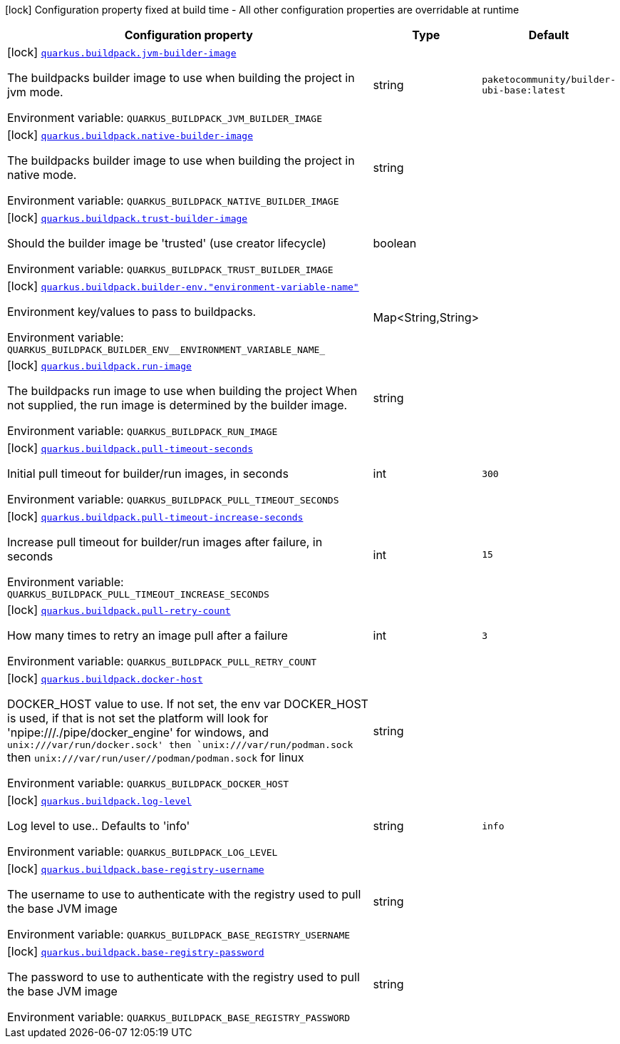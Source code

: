 [.configuration-legend]
icon:lock[title=Fixed at build time] Configuration property fixed at build time - All other configuration properties are overridable at runtime
[.configuration-reference.searchable, cols="80,.^10,.^10"]
|===

h|[.header-title]##Configuration property##
h|Type
h|Default

a|icon:lock[title=Fixed at build time] [[quarkus-container-image-buildpack_quarkus-buildpack-jvm-builder-image]] [.property-path]##link:#quarkus-container-image-buildpack_quarkus-buildpack-jvm-builder-image[`quarkus.buildpack.jvm-builder-image`]##
ifdef::add-copy-button-to-config-props[]
config_property_copy_button:+++quarkus.buildpack.jvm-builder-image+++[]
endif::add-copy-button-to-config-props[]


[.description]
--
The buildpacks builder image to use when building the project in jvm mode.


ifdef::add-copy-button-to-env-var[]
Environment variable: env_var_with_copy_button:+++QUARKUS_BUILDPACK_JVM_BUILDER_IMAGE+++[]
endif::add-copy-button-to-env-var[]
ifndef::add-copy-button-to-env-var[]
Environment variable: `+++QUARKUS_BUILDPACK_JVM_BUILDER_IMAGE+++`
endif::add-copy-button-to-env-var[]
--
|string
|`paketocommunity/builder-ubi-base:latest`

a|icon:lock[title=Fixed at build time] [[quarkus-container-image-buildpack_quarkus-buildpack-native-builder-image]] [.property-path]##link:#quarkus-container-image-buildpack_quarkus-buildpack-native-builder-image[`quarkus.buildpack.native-builder-image`]##
ifdef::add-copy-button-to-config-props[]
config_property_copy_button:+++quarkus.buildpack.native-builder-image+++[]
endif::add-copy-button-to-config-props[]


[.description]
--
The buildpacks builder image to use when building the project in native mode.


ifdef::add-copy-button-to-env-var[]
Environment variable: env_var_with_copy_button:+++QUARKUS_BUILDPACK_NATIVE_BUILDER_IMAGE+++[]
endif::add-copy-button-to-env-var[]
ifndef::add-copy-button-to-env-var[]
Environment variable: `+++QUARKUS_BUILDPACK_NATIVE_BUILDER_IMAGE+++`
endif::add-copy-button-to-env-var[]
--
|string
|

a|icon:lock[title=Fixed at build time] [[quarkus-container-image-buildpack_quarkus-buildpack-trust-builder-image]] [.property-path]##link:#quarkus-container-image-buildpack_quarkus-buildpack-trust-builder-image[`quarkus.buildpack.trust-builder-image`]##
ifdef::add-copy-button-to-config-props[]
config_property_copy_button:+++quarkus.buildpack.trust-builder-image+++[]
endif::add-copy-button-to-config-props[]


[.description]
--
Should the builder image be 'trusted' (use creator lifecycle)


ifdef::add-copy-button-to-env-var[]
Environment variable: env_var_with_copy_button:+++QUARKUS_BUILDPACK_TRUST_BUILDER_IMAGE+++[]
endif::add-copy-button-to-env-var[]
ifndef::add-copy-button-to-env-var[]
Environment variable: `+++QUARKUS_BUILDPACK_TRUST_BUILDER_IMAGE+++`
endif::add-copy-button-to-env-var[]
--
|boolean
|

a|icon:lock[title=Fixed at build time] [[quarkus-container-image-buildpack_quarkus-buildpack-builder-env-environment-variable-name]] [.property-path]##link:#quarkus-container-image-buildpack_quarkus-buildpack-builder-env-environment-variable-name[`quarkus.buildpack.builder-env."environment-variable-name"`]##
ifdef::add-copy-button-to-config-props[]
config_property_copy_button:+++quarkus.buildpack.builder-env."environment-variable-name"+++[]
endif::add-copy-button-to-config-props[]


[.description]
--
Environment key/values to pass to buildpacks.


ifdef::add-copy-button-to-env-var[]
Environment variable: env_var_with_copy_button:+++QUARKUS_BUILDPACK_BUILDER_ENV__ENVIRONMENT_VARIABLE_NAME_+++[]
endif::add-copy-button-to-env-var[]
ifndef::add-copy-button-to-env-var[]
Environment variable: `+++QUARKUS_BUILDPACK_BUILDER_ENV__ENVIRONMENT_VARIABLE_NAME_+++`
endif::add-copy-button-to-env-var[]
--
|Map<String,String>
|

a|icon:lock[title=Fixed at build time] [[quarkus-container-image-buildpack_quarkus-buildpack-run-image]] [.property-path]##link:#quarkus-container-image-buildpack_quarkus-buildpack-run-image[`quarkus.buildpack.run-image`]##
ifdef::add-copy-button-to-config-props[]
config_property_copy_button:+++quarkus.buildpack.run-image+++[]
endif::add-copy-button-to-config-props[]


[.description]
--
The buildpacks run image to use when building the project When not supplied, the run image is determined by the builder image.


ifdef::add-copy-button-to-env-var[]
Environment variable: env_var_with_copy_button:+++QUARKUS_BUILDPACK_RUN_IMAGE+++[]
endif::add-copy-button-to-env-var[]
ifndef::add-copy-button-to-env-var[]
Environment variable: `+++QUARKUS_BUILDPACK_RUN_IMAGE+++`
endif::add-copy-button-to-env-var[]
--
|string
|

a|icon:lock[title=Fixed at build time] [[quarkus-container-image-buildpack_quarkus-buildpack-pull-timeout-seconds]] [.property-path]##link:#quarkus-container-image-buildpack_quarkus-buildpack-pull-timeout-seconds[`quarkus.buildpack.pull-timeout-seconds`]##
ifdef::add-copy-button-to-config-props[]
config_property_copy_button:+++quarkus.buildpack.pull-timeout-seconds+++[]
endif::add-copy-button-to-config-props[]


[.description]
--
Initial pull timeout for builder/run images, in seconds


ifdef::add-copy-button-to-env-var[]
Environment variable: env_var_with_copy_button:+++QUARKUS_BUILDPACK_PULL_TIMEOUT_SECONDS+++[]
endif::add-copy-button-to-env-var[]
ifndef::add-copy-button-to-env-var[]
Environment variable: `+++QUARKUS_BUILDPACK_PULL_TIMEOUT_SECONDS+++`
endif::add-copy-button-to-env-var[]
--
|int
|`300`

a|icon:lock[title=Fixed at build time] [[quarkus-container-image-buildpack_quarkus-buildpack-pull-timeout-increase-seconds]] [.property-path]##link:#quarkus-container-image-buildpack_quarkus-buildpack-pull-timeout-increase-seconds[`quarkus.buildpack.pull-timeout-increase-seconds`]##
ifdef::add-copy-button-to-config-props[]
config_property_copy_button:+++quarkus.buildpack.pull-timeout-increase-seconds+++[]
endif::add-copy-button-to-config-props[]


[.description]
--
Increase pull timeout for builder/run images after failure, in seconds


ifdef::add-copy-button-to-env-var[]
Environment variable: env_var_with_copy_button:+++QUARKUS_BUILDPACK_PULL_TIMEOUT_INCREASE_SECONDS+++[]
endif::add-copy-button-to-env-var[]
ifndef::add-copy-button-to-env-var[]
Environment variable: `+++QUARKUS_BUILDPACK_PULL_TIMEOUT_INCREASE_SECONDS+++`
endif::add-copy-button-to-env-var[]
--
|int
|`15`

a|icon:lock[title=Fixed at build time] [[quarkus-container-image-buildpack_quarkus-buildpack-pull-retry-count]] [.property-path]##link:#quarkus-container-image-buildpack_quarkus-buildpack-pull-retry-count[`quarkus.buildpack.pull-retry-count`]##
ifdef::add-copy-button-to-config-props[]
config_property_copy_button:+++quarkus.buildpack.pull-retry-count+++[]
endif::add-copy-button-to-config-props[]


[.description]
--
How many times to retry an image pull after a failure


ifdef::add-copy-button-to-env-var[]
Environment variable: env_var_with_copy_button:+++QUARKUS_BUILDPACK_PULL_RETRY_COUNT+++[]
endif::add-copy-button-to-env-var[]
ifndef::add-copy-button-to-env-var[]
Environment variable: `+++QUARKUS_BUILDPACK_PULL_RETRY_COUNT+++`
endif::add-copy-button-to-env-var[]
--
|int
|`3`

a|icon:lock[title=Fixed at build time] [[quarkus-container-image-buildpack_quarkus-buildpack-docker-host]] [.property-path]##link:#quarkus-container-image-buildpack_quarkus-buildpack-docker-host[`quarkus.buildpack.docker-host`]##
ifdef::add-copy-button-to-config-props[]
config_property_copy_button:+++quarkus.buildpack.docker-host+++[]
endif::add-copy-button-to-config-props[]


[.description]
--
DOCKER_HOST value to use. If not set, the env var DOCKER_HOST is used, if that is not set the platform will look for 'npipe:///./pipe/docker_engine' for windows, and `unix:///var/run/docker.sock' then `unix:///var/run/podman.sock` then `unix:///var/run/user//podman/podman.sock` for linux


ifdef::add-copy-button-to-env-var[]
Environment variable: env_var_with_copy_button:+++QUARKUS_BUILDPACK_DOCKER_HOST+++[]
endif::add-copy-button-to-env-var[]
ifndef::add-copy-button-to-env-var[]
Environment variable: `+++QUARKUS_BUILDPACK_DOCKER_HOST+++`
endif::add-copy-button-to-env-var[]
--
|string
|

a|icon:lock[title=Fixed at build time] [[quarkus-container-image-buildpack_quarkus-buildpack-log-level]] [.property-path]##link:#quarkus-container-image-buildpack_quarkus-buildpack-log-level[`quarkus.buildpack.log-level`]##
ifdef::add-copy-button-to-config-props[]
config_property_copy_button:+++quarkus.buildpack.log-level+++[]
endif::add-copy-button-to-config-props[]


[.description]
--
Log level to use.. Defaults to 'info'


ifdef::add-copy-button-to-env-var[]
Environment variable: env_var_with_copy_button:+++QUARKUS_BUILDPACK_LOG_LEVEL+++[]
endif::add-copy-button-to-env-var[]
ifndef::add-copy-button-to-env-var[]
Environment variable: `+++QUARKUS_BUILDPACK_LOG_LEVEL+++`
endif::add-copy-button-to-env-var[]
--
|string
|`info`

a|icon:lock[title=Fixed at build time] [[quarkus-container-image-buildpack_quarkus-buildpack-base-registry-username]] [.property-path]##link:#quarkus-container-image-buildpack_quarkus-buildpack-base-registry-username[`quarkus.buildpack.base-registry-username`]##
ifdef::add-copy-button-to-config-props[]
config_property_copy_button:+++quarkus.buildpack.base-registry-username+++[]
endif::add-copy-button-to-config-props[]


[.description]
--
The username to use to authenticate with the registry used to pull the base JVM image


ifdef::add-copy-button-to-env-var[]
Environment variable: env_var_with_copy_button:+++QUARKUS_BUILDPACK_BASE_REGISTRY_USERNAME+++[]
endif::add-copy-button-to-env-var[]
ifndef::add-copy-button-to-env-var[]
Environment variable: `+++QUARKUS_BUILDPACK_BASE_REGISTRY_USERNAME+++`
endif::add-copy-button-to-env-var[]
--
|string
|

a|icon:lock[title=Fixed at build time] [[quarkus-container-image-buildpack_quarkus-buildpack-base-registry-password]] [.property-path]##link:#quarkus-container-image-buildpack_quarkus-buildpack-base-registry-password[`quarkus.buildpack.base-registry-password`]##
ifdef::add-copy-button-to-config-props[]
config_property_copy_button:+++quarkus.buildpack.base-registry-password+++[]
endif::add-copy-button-to-config-props[]


[.description]
--
The password to use to authenticate with the registry used to pull the base JVM image


ifdef::add-copy-button-to-env-var[]
Environment variable: env_var_with_copy_button:+++QUARKUS_BUILDPACK_BASE_REGISTRY_PASSWORD+++[]
endif::add-copy-button-to-env-var[]
ifndef::add-copy-button-to-env-var[]
Environment variable: `+++QUARKUS_BUILDPACK_BASE_REGISTRY_PASSWORD+++`
endif::add-copy-button-to-env-var[]
--
|string
|

|===

